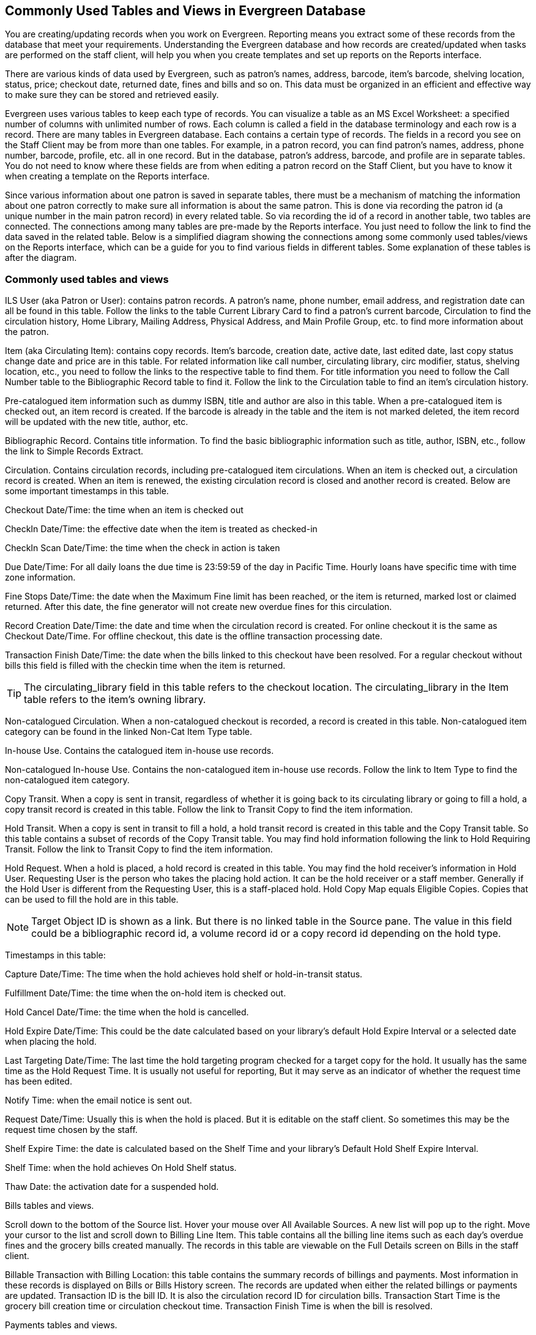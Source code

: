 Commonly Used Tables and Views in Evergreen Database
----------------------------------------------------

You are creating/updating records when you work on Evergreen. Reporting means you extract some of these 
records from the database that meet your requirements. Understanding the Evergreen database and how records 
are created/updated when tasks are performed on the staff client, will help you when you create templates and 
set up reports on the Reports interface.
 
There are various kinds of data used by Evergreen, such as patron's names, address, barcode, item's barcode, 
shelving location, status, price; checkout date, returned date, fines and bills and so on. This data must be 
organized in an efficient and effective way to make sure they can be stored and retrieved easily.
 
Evergreen uses various tables to keep each type of records. You can visualize a table as an MS Excel 
Worksheet: a specified number of columns with unlimited number of rows. Each column is called a field in the 
database terminology and each row is a record. There are many tables in Evergreen database. Each contains a 
certain type of records. The fields in a record you see on the Staff Client may be from more than one tables. 
For example, in a patron record, you can find patron's names, address, phone number, barcode, profile, etc. 
all in one record. But in the database, patron's address, barcode, and profile are in separate tables. You do 
not need to know where these fields are from when editing a patron record on the Staff Client, but you have to 
know it when creating a template on the Reports interface.
 
Since various information about one patron is saved in separate tables, there must be a mechanism of matching 
the information about one patron correctly to make sure all information is about the same patron. This is done 
via recording the patron id (a unique number in the main patron record) in every related table. So via 
recording the id of a record in another table, two tables are connected. The connections among many tables are 
pre-made by the Reports interface. You just need to follow the link to find the data saved in the related 
table. Below is a simplified diagram showing the connections among some commonly used tables/views on the 
Reports interface, which can be a guide for you to find various fields in different tables. Some explanation 
of these tables is after the diagram.
 
 
Commonly used tables and views
~~~~~~~~~~~~~~~~~~~~~~~~~~~~~~

ILS User (aka Patron or User): contains patron records. A patron's name, phone number, email address, and 
registration date can all be found in this table. Follow the links to the table Current Library Card to find 
a patron's current barcode, Circulation to find the circulation history, Home Library, Mailing Address, 
Physical Address, and Main Profile Group, etc. to find more information about the patron.
 
Item (aka Circulating Item): contains copy records. Item's barcode, creation date, active date, last edited 
date, last copy status change date and price are in this table. For related information like call number, 
circulating library, circ modifier, status, shelving location, etc., you need to follow the links to the 
respective table to find them. For title information you need to follow the Call Number table to the 
Bibliographic Record table to find it. Follow the link to the Circulation table to find an item's circulation 
history.
 
Pre-catalogued item information such as dummy ISBN, title and author are also in this table. When a 
pre-catalogued item is checked out, an item record is created. If the barcode is already in the table and 
the item is not marked deleted, the item record will be updated with the new title, author, etc.
 
Bibliographic Record. Contains title information. To find the basic bibliographic information such as title, 
author, ISBN, etc., follow the link to Simple Records Extract.
 
Circulation. Contains circulation records, including pre-catalogued item circulations. When an item is 
checked out, a circulation record is created. When an item is renewed, the existing circulation record is 
closed and another record is created. Below are some important timestamps in this table.
 
Checkout Date/Time: the time when an item is checked out
 
CheckIn Date/Time: the effective date when the item is treated as checked-in
 
CheckIn Scan Date/Time: the time when the check in action is taken
 
Due Date/Time: For all daily loans the due time is 23:59:59 of the day in Pacific Time. Hourly loans have 
specific time with time zone information.
 
Fine Stops Date/Time: the date when the Maximum Fine limit has been reached, or the item is returned, marked 
lost or claimed returned. After this date, the fine generator will not create new overdue fines for this 
circulation.
 
Record Creation Date/Time: the date and time when the circulation record is created. For online checkout it 
is the same as Checkout Date/Time. For offline checkout, this date is the offline transaction processing date.
 
Transaction Finish Date/Time: the date when the bills linked to this checkout have been resolved. For a 
regular checkout without bills this field is filled with the checkin time when the item is returned.
 
TIP: The circulating_library field in this table refers to the checkout location. The circulating_library in the 
Item table refers to the item's owning library.
 
Non-catalogued Circulation.  When a non-catalogued checkout is recorded, a record is created in this table. 
Non-catalogued item category can be found in the linked Non-Cat Item Type table.
 
In-house Use.  Contains the catalogued item in-house use records.
 
Non-catalogued In-house Use.  Contains the non-catalogued item in-house use records. Follow the link to Item 
Type to find the non-catalogued item category.
 
Copy Transit.  When a copy is sent in transit, regardless of whether it is going back to its circulating 
library or going to fill a hold, a copy transit record is created in this table. Follow the link to Transit 
Copy to find the item information.
 
Hold Transit. When a copy is sent in transit to fill a hold, a hold transit record is created in this table 
and the Copy Transit table. So this table contains a subset of records of the Copy Transit table. You may find 
hold information following the link to Hold Requiring Transit. Follow the link to Transit Copy to find the 
item information.
 
Hold Request.  When a hold is placed, a hold record is created in this table. You may find the hold receiver's 
information in Hold User. Requesting User is the person who takes the placing hold action. It can be the hold 
receiver or a staff member. Generally if the Hold User is different from the Requesting User, this is a 
staff-placed hold. Hold Copy Map equals Eligible Copies. Copies that can be used to fill the hold are in this 
table.
 
NOTE: Target Object ID is shown as a link. But there is no linked table in the Source pane. The value in this 
field could be a bibliographic record id, a volume record id or a copy record id depending on the hold type.
 
Timestamps in this table:
 
Capture Date/Time: The time when the hold achieves hold shelf or hold-in-transit status.
 
Fulfillment Date/Time: the time when the on-hold item is checked out.
 
Hold Cancel Date/Time: the time when the hold is cancelled.
 
Hold Expire Date/Time: This could be the date calculated based on your library's default Hold Expire Interval 
or a selected date when placing the hold.
 
Last Targeting Date/Time: The last time the hold targeting program checked for a target copy for the hold. 
It usually has the same time as the Hold Request Time. It is usually not useful for reporting, But it may 
serve as an indicator of whether the request time has been edited.
 
Notify Time: when the email notice is sent out.
 
Request Date/Time: Usually this is when the hold is placed. But it is editable on the staff client. So 
sometimes this may be the request time chosen by the staff.
 
Shelf Expire Time: the date is calculated based on the Shelf Time and your library's Default Hold Shelf 
Expire Interval.
 
Shelf Time: when the hold achieves On Hold Shelf status.
 
Thaw Date: the activation date for a suspended hold.
 
Bills tables and views.
 
Scroll down to the bottom of the Source list. Hover your mouse over All Available Sources. A new list will 
pop up to the right. Move your cursor to the list and scroll down to Billing Line Item. This table contains 
all the billing line items such as each day's overdue fines and the grocery bills created manually. The 
records in this table are viewable on the Full Details screen on Bills in the staff client.
 
Billable Transaction with Billing Location: this table contains the summary records of billings and payments. 
Most information in these records is displayed on Bills or Bills History screen. The records are updated when 
either the related billings or payments are updated. Transaction ID is the bill ID. It is also the circulation 
record ID for circulation bills. Transaction Start Time is the grocery bill creation time or circulation 
checkout time. Transaction Finish Time is when the bill is resolved.
 
Payments tables and views.
 
Payments: ALL contains all payment records. When a lump sum of payment is made on the staff client, one 
or more payment records are created depending on the number of bills it resolved or partially resolved. 
One bill may be resolved by multiple payments.
 
Payments: Brick-and-mortar contains all payments made at the circulation desk.
 
Payments: Desk: Cash/Check/Credit Card payment.
 
Payments: Non-drawer Staff: Forgive/Work/Goods/Patron Credit payments.
 
[TIP] 
=====
* A view is a virtual table which contains records meeting defined requirements. The fields in a view can 
be from one or more tables. Before you use a view for your report, you need to make sure the view contains 
the type of records that you want to report on. For example, Overdue Circulation is a view which contains 
circulation records without checkin date and the due date past "today". It does not work for a report on 
last month's circulation statistics, but it makes an overdue report easier.
* By default, tables are often, but not always, joined by left join. Other join types may be available. Select 
the Enable nullability checkbox under the source list on Template Creation screen (before linked tables are 
displayed) to list all available join types. You may see None, Child, Parent, Default in Nullable column 
beside the table names. None means a inner join; Parent is a right outer join; Child left outer join. Default 
is unknown, but likely left outer join.
=====
 









